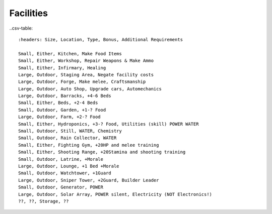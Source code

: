 Facilities
==========

..csv-table::

  :headers: Size, Location, Type, Bonus, Additional Requirements

  Small, Either, Kitchen, Make Food Items
  Small, Either, Workshop, Repair Weapons & Make Ammo
  Small, Either, Infirmary, Healing
  Large, Outdoor, Staging Area, Negate facility costs
  Large, Outdoor, Forge, Make melee, Craftsmanship
  Large, Outdoor, Auto Shop, Upgrade cars, Automechanics
  Large, Outdoor, Barracks, +4-6 Beds
  Small, Either, Beds, +2-4 Beds
  Small, Outdoor, Garden, +1-? Food
  Large, Outdoor, Farm, +2-? Food
  Small, Either, Hydroponics, +3-? Food, Utilities (skill) POWER WATER
  Small, Outdoor, Still, WATER, Chemistry
  Small, Outdoor, Rain Collector, WATER
  Small, Either, Fighting Gym, +20HP and melee training
  Small, Either, Shooting Range, +20Stamina and shooting training
  Small, Outdoor, Latrine, +Morale
  Large, Outdoor, Lounge, +1 Bed +Morale
  Small, Outdoor, Watchtower, +1Guard
  Large, Outdoor, Sniper Tower, +2Guard, Builder Leader
  Small, Outdoor, Generator, POWER
  Large, Outdoor, Solar Array, POWER silent, Electricity (NOT Electronics!)
  ??, ??, Storage, ??
